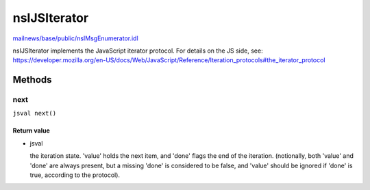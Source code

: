 =============
nsIJSIterator
=============

`mailnews/base/public/nsIMsgEnumerator.idl <https://hg.mozilla.org/comm-central/file/tip/mailnews/base/public/nsIMsgEnumerator.idl>`_

nsIJSIterator implements the JavaScript iterator protocol.
For details on the JS side, see:
https://developer.mozilla.org/en-US/docs/Web/JavaScript/Reference/Iteration_protocols#the_iterator_protocol

Methods
=======

next
----

``jsval next()``

Return value
^^^^^^^^^^^^

* jsval

  the iteration state.
  'value' holds the next item, and 'done' flags the end of the iteration.
  (notionally, both 'value' and 'done' are always present, but a missing
  'done' is considered to be false, and 'value' should be ignored if
  'done' is true, according to the protocol).
